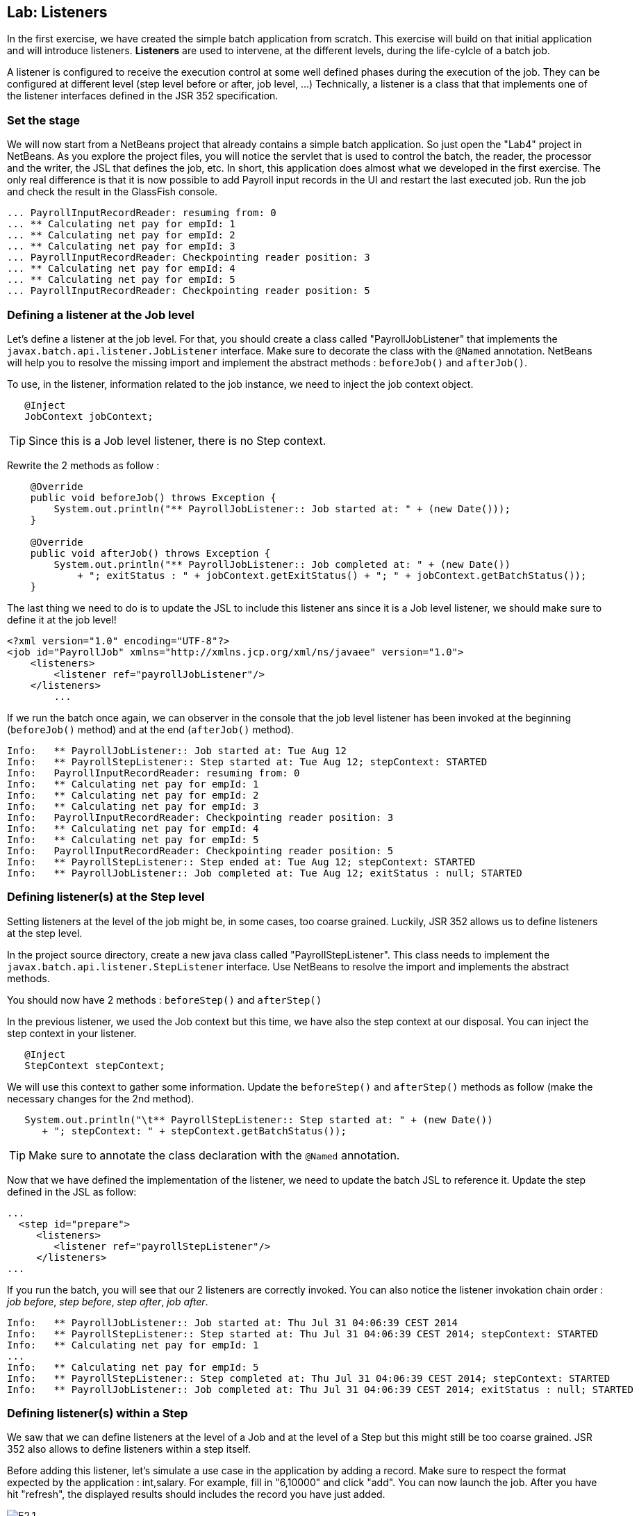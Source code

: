 :imagesdir: ../pic

== Lab: Listeners

In the first exercise, we have created the simple batch application from scratch. 
This exercise will build on that initial application and will introduce listeners.
*Listeners* are used to intervene, at the different levels, during the life-cylcle of a batch job. 

A listener is configured to receive the execution control at some well defined phases during the execution of the job.
They can be configured at different level (step level before or after, job level, ...)
Technically, a listener is a class that that implements one of the listener interfaces defined in the JSR 352 specification.

=== Set the stage

We will now start from a NetBeans project that already contains a simple batch application. So just open the "Lab4" project in NetBeans.
As you explore the project files, you will notice the servlet that is used to control the batch, the reader, the processor and the writer, the JSL that defines the job, etc.
In short, this application does almost what we developed in the first exercise.
The only real difference is that it is now possible to add Payroll input records in the UI and restart the last executed job. Run the job and check the result in the GlassFish console.

[source]
----
... PayrollInputRecordReader: resuming from: 0
... ** Calculating net pay for empId: 1
... ** Calculating net pay for empId: 2
... ** Calculating net pay for empId: 3
... PayrollInputRecordReader: Checkpointing reader position: 3
... ** Calculating net pay for empId: 4
... ** Calculating net pay for empId: 5
... PayrollInputRecordReader: Checkpointing reader position: 5
----


=== Defining a listener at the Job level

Let's define a listener at the job level.
For that, you should create a class called "PayrollJobListener" that implements the `javax.batch.api.listener.JobListener` interface. 
Make sure to decorate the class with the `@Named` annotation.
NetBeans will help you to resolve the missing import and implement the abstract methods : `beforeJob()` and `afterJob()`.

To use, in the listener, information related to the job instance, we need to inject the job context object.

[source,java]
----
   @Inject
   JobContext jobContext;
----

--
TIP: Since this is a Job level listener, there is no Step context. 
--

Rewrite the 2 methods as follow : 
[source,java]
----
    @Override
    public void beforeJob() throws Exception {
        System.out.println("** PayrollJobListener:: Job started at: " + (new Date()));
    }

    @Override
    public void afterJob() throws Exception {
        System.out.println("** PayrollJobListener:: Job completed at: " + (new Date())
            + "; exitStatus : " + jobContext.getExitStatus() + "; " + jobContext.getBatchStatus());
    }
----

The last thing we need to do is to update the JSL to include this listener ans since it is a Job level listener, we should make sure to define it at the job level!
[source,xml]
----
<?xml version="1.0" encoding="UTF-8"?>
<job id="PayrollJob" xmlns="http://xmlns.jcp.org/xml/ns/javaee" version="1.0">
    <listeners>
        <listener ref="payrollJobListener"/>
    </listeners>
	...
----

If we run the batch once again, we can observer in the console that the job level listener has been invoked at the beginning (`beforeJob()` method) and at the end (`afterJob()` method).
[source]
----
Info:   ** PayrollJobListener:: Job started at: Tue Aug 12
Info:   ** PayrollStepListener:: Step started at: Tue Aug 12; stepContext: STARTED
Info:   PayrollInputRecordReader: resuming from: 0
Info:   ** Calculating net pay for empId: 1
Info:   ** Calculating net pay for empId: 2
Info:   ** Calculating net pay for empId: 3
Info:   PayrollInputRecordReader: Checkpointing reader position: 3
Info:   ** Calculating net pay for empId: 4
Info:   ** Calculating net pay for empId: 5
Info:   PayrollInputRecordReader: Checkpointing reader position: 5
Info:   ** PayrollStepListener:: Step ended at: Tue Aug 12; stepContext: STARTED
Info:   ** PayrollJobListener:: Job completed at: Tue Aug 12; exitStatus : null; STARTED
----

=== Defining listener(s) at the Step level

Setting listeners at the level of the job might be, in some cases, too coarse grained. 
Luckily, JSR 352 allows us to define listeners at the step level. 

In the project source directory, create a new java class called "PayrollStepListener".
This class needs to implement the `javax.batch.api.listener.StepListener` interface.
Use NetBeans to resolve the import and implements the abstract methods.

You should now have 2 methods : `beforeStep()` and `afterStep()`

In the previous listener, we used the Job context but this time, we have also the step context at our disposal.
You can inject the step context in your listener.

[source,java]
----
   @Inject
   StepContext stepContext;
----

We will use this context to gather some information.
Update the `beforeStep()` and `afterStep()` methods as follow (make the necessary changes for the 2nd method).

[source,java]
----
   System.out.println("\t** PayrollStepListener:: Step started at: " + (new Date())
      + "; stepContext: " + stepContext.getBatchStatus());
----

--
TIP: Make sure to annotate the class declaration with the `@Named` annotation.
--

Now that we have defined the implementation of the listener, we need to update the batch JSL to reference it.
Update the step defined in the JSL as follow: 

[source,xml]
----
...
  <step id="prepare">
     <listeners>
        <listener ref="payrollStepListener"/>
     </listeners>
...
----

If you run the batch, you will see that our 2 listeners are correctly invoked.
You can also notice the listener invokation chain order : _job before_, _step before_, _step after_, _job after_.
[source]
----
Info:   ** PayrollJobListener:: Job started at: Thu Jul 31 04:06:39 CEST 2014
Info:   ** PayrollStepListener:: Step started at: Thu Jul 31 04:06:39 CEST 2014; stepContext: STARTED
Info:   ** Calculating net pay for empId: 1
...
Info:   ** Calculating net pay for empId: 5
Info:   ** PayrollStepListener:: Step completed at: Thu Jul 31 04:06:39 CEST 2014; stepContext: STARTED
Info:   ** PayrollJobListener:: Job completed at: Thu Jul 31 04:06:39 CEST 2014; exitStatus : null; STARTED
----

=== Defining listener(s) within a Step

We saw that we can define listeners at the level of a Job and at the level of a Step but this might still be too coarse grained.
JSR 352 also allows to define listeners within a step itself.

Before adding this listener, let's simulate a use case in the application by adding a record.
Make sure to respect the format expected by the application : int,salary.
For example, fill in "6,10000" and click "add".
You can now launch the job. After you have hit "refresh", the displayed results should includes the record you have just added.

.Adding a record
image::E2.1.png[]

Let's now pretend we did a mistake and add a record using an incorrect format (e.g. "61000").
If you now run the batch again, GlassFish will throw some exceptions as clearly the application can only handle record correctly formated.

[source]
----
Info:   ** Calculating net pay for empId: 4
Info:   ** Calculating net pay for empId: 5
Severe:   Failure in Read-Process-Write Loop
com.ibm.jbatch.container.exception.BatchContainerRuntimeException: java.lang.IllegalArgumentException: Salary cannot be null
...
Warning:   Caught throwable in chunk processing. Attempting to close all readers and writers.
Warning:   Caught exception executing step: com.ibm.jbatch.container.exception.BatchContainerRuntimeException: Failure in Read-Process-Write Loop
...
Caused by: com.ibm.jbatch.container.exception.BatchContainerRuntimeException: java.lang.IllegalArgumentException: Salary cannot be null
...
Caused by: java.lang.IllegalArgumentException: Salary cannot be null
...
----

Our step is made of a reader, a processor and a writer.
JSR 352 allows to also define listener at this level, i.e. within a step.
In this example, we will define a listener at the reader level.
Typically, such a listener would be used to intervene and handle any misread data by the reader.

In the source directory, create a new java class called "PayrollInputRecordReadListener" and decorate it with the `@Named` annotation.
As we want a reader at the reader level, we need to implements the `javax.batch.api.chunk.listener.ItemReadListener` interface, so update your class definition accordingly.
Use NetBeans to implement the abstract methods of the interface.

We can inject, in our listener, contexts: the job and the step context.

[source,java]
----
   @Inject
   JobContext jobContext;
    
   @Inject
   StepContext stepContext;
----

You can remove the body of the `beforeRead()` and the `afterRead()` methods as we won't use them.
Change the `onReadError()` method as follows:
[source,java]
----
    @Override
    public void onReadError(Exception ex) throws Exception {
        System.out.println("\t** PayrollInputRecordReadListener:: onReadError : "
                + stepContext.getTransientUserData() + "; Exception: " + ex);
    }
----

Your `PayrollInputRecordReadListener.java` listener should now looks like this.
[source,java]
----
package org.glassfish.javaee7.batch.lab4;
import javax.batch.api.chunk.listener.ItemReadListener;
import javax.batch.runtime.context.JobContext;
import javax.batch.runtime.context.StepContext;
import javax.inject.Inject;
import javax.inject.Named;

@Named
public class PayrollInputRecordReadListener
    implements ItemReadListener {

    @Inject
    JobContext jobContext;
    
    @Inject
    StepContext stepContext;

    @Override
    public void beforeRead() throws Exception {
    }

    @Override
    public void afterRead(Object item) throws Exception {
    }

    @Override
    public void onReadError(Exception ex) throws Exception {
        System.out.println("\t** PayrollInputRecordReadListener:: onReadError : "
                + stepContext.getTransientUserData() + "; Exception: " + ex);
    }          
}
----

Now that we have defined the listener implementation, we need to configure our job JSL file as follow:

[source,xml]
----
<job id="PayrollJob" xmlns="http://xmlns.jcp.org/xml/ns/javaee" version="1.0">
     <step id="prepare">
        <listeners>
            <listener ref="payrollInputRecordReadListener"/>
        </listeners>
        <chunk item-count="3">
            <reader ref="payrollInputRecordReader"></reader> 
            <processor ref="netPayProcessor"></processor>
            <writer ref="payrollOutputRecordWriter"></writer>
        </chunk>
    </step>
</job>
----

If you test the batch with a incorrect record, you will notice that the Listener is invoked but you can also see that exceptions are still thrown.
[source]
----
...
Info:   ** Calculating net pay for empId: 4
Info:   ** Calculating net pay for empId: 5
Info:   ** PayrollInputRecordReadListener:: onReadError : null; Exception: java.lang.IllegalArgumentException
Severe:   Failure in Read-Process-Write Loop
com.ibm.jbatch.container.exception.BatchContainerRuntimeException: java.util.NoSuchElementException...
...
----

To avoid that, we can define a set of exceptions that can be skipped if they are thrown during the execution of the step.
To do that, define at the step level in the JSL which exception(s) can be skipped.
[source,xml]
----
   <skippable-exception-classes>
       <include class="java.lang.IllegalArgumentException"/>
       <include class="java.lang.NumberFormatException"/>
   </skippable-exception-classes> 
----


The updated JSL should now looks like this (previous listeners have been removed for shortness, you can keep them):
[source,xml]
----
<?xml version="1.0" encoding="UTF-8"?>
<job id="PayrollJob" xmlns="http://xmlns.jcp.org/xml/ns/javaee" version="1.0">
    <step id="prepare">
        <listeners>
            <listener ref="payrollInputRecordReadListener"/>
        </listeners>
        <chunk item-count="3">
            <reader ref="payrollInputRecordReader"></reader> 
            <processor ref="netPayProcessor"></processor>
            <writer ref="payrollOutputRecordWriter"></writer>
            <skippable-exception-classes>
                <include class="java.lang.IllegalArgumentException"/>
                <include class="java.lang.NumberFormatException"/>
            </skippable-exception-classes> 
        </chunk>
    </step>
</job>
----

If you try again to run the batch job with an incorrect record, you should get the following output in the GlassFish console.
[source]
----
Info:   ** Calculating net pay for empId: 1
Info:   ** Calculating net pay for empId: 2
Info:   ** Calculating net pay for empId: 3
Info:   ** Calculating net pay for empId: 4
Info:   ** Calculating net pay for empId: 5
Info:   ** PayrollInputRecordReadListener:: onReadError : null; Exception: java.lang.IllegalArgumentException: Salary cannot be null
----

=== Summary

In this Lab, we learnt how to define and use listener to intervene within the life-cycle of a batch job.
